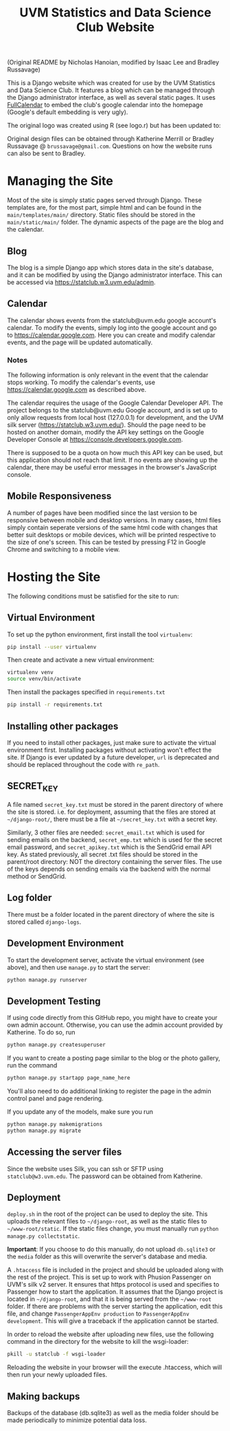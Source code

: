 #+title: UVM Statistics and Data Science Club Website

(Original README by Nicholas Hanoian, modified by Isaac Lee and Bradley Russavage)

This is a Django website which was created for use by the UVM Statistics and Data Science Club. It features a blog which can be managed through the Django administrator interface, as well as several static pages. It uses [[https://fullcalendar.io/][FullCalendar]] to embed the club's google calendar into the homepage (Google's default embedding is very ugly). 

The original logo was created using R (see logo.r) but has been updated to:

[[file:main/static/main/images/logo.svg]]

Original design files can be obtained through Katherine Merrill or Bradley Russavage @ =brussavage@gmail.com=. Questions on how the website runs can also be sent to Bradley.


* Managing the Site
Most of the site is simply static pages served through Django. These templates are, for the most part, simple html and can be found in the =main/templates/main/= directory. Static files should be stored in the =main/static/main/= folder. The dynamic aspects of the page are the blog and the calendar.

** Blog
The blog is a simple Django app which stores data in the site's database, and it can be modified by using the Django administrator interface. This can be accessed via https://statclub.w3.uvm.edu/admin.

** Calendar
The calendar shows events from the statclub@uvm.edu google account's calendar. To modify the events, simply log into the google account and go to https://calendar.google.com. Here you can create and modify calendar events, and the page will be updated automatically.

*** Notes
The following information is only relevant in the event that the calendar stops working. To modify the calendar's events, use https://calendar.google.com as described above.

The calendar requires the usage of the Google Calendar Developer API. The project belongs to the statclub@uvm.edu Google account, and is set up to only allow requests from local host (127.0.0.1) for development, and the UVM silk server (https://statclub.w3.uvm.edu/). Should the page need to be hosted on another domain, modify the API key settings on the Google Developer Console at https://console.developers.google.com. 

There is supposed to be a quota on how much this API key can be used, but this application should not reach that limit. If no events are showing up the calendar, there may be useful error messages in the browser's JavaScript console.


** Mobile Responsiveness
A number of pages have been modified since the last version to be responsive between mobile and desktop versions. In many cases, html files simply contain seperate versions of the same html code with changes that better suit desktops or mobile devices, which will be printed respective to the size of one's screen. This can be tested by pressing F12 in Google Chrome and switching to a mobile view.


* Hosting the Site

The following conditions must be satisfied for the site to run:

** Virtual Environment
To set up the python environment, first install the tool =virtualenv=:
#+BEGIN_SRC sh
pip install --user virtualenv
#+END_SRC

Then create and activate a new virtual environment:
#+BEGIN_SRC sh
virtualenv venv
source venv/bin/activate
#+END_SRC

Then install the packages specified in =requirements.txt=
#+BEGIN_SRC sh
pip install -r requirements.txt
#+END_SRC

** Installing other packages
If you need to install other packages, just make sure to activate the virtual environment first. Installing packages without activating won't effect the site.
If Django is ever updated by a future developer, =url= is deprecated and should be replaced throughout the code with =re_path=.

** SECRET_KEY
A file named =secret_key.txt= must be stored in the parent directory of where the site is stored. i.e. for deployment, assuming that the files are stored at =~/django-root/=, there must be a file at =~/secret_key.txt= with a secret key.

Similarly, 3 other files are needed: =secret_email.txt= which is used for sending emails on the backend, =secret_emp.txt= which is used for the secret email password, and =secret_apikey.txt= which is the SendGrid email API key. As stated previously, all secret .txt files should be stored in the parent/root directory: NOT the directory containing the server files. The use of the keys depends on sending emails via the backend with the normal method or SendGrid. 

** Log folder
There must be a folder located in the parent directory of where the site is stored called =django-logs=.

** Development Environment
To start the development server, activate the virtual environment (see above), and then use =manage.py= to start the server:
#+BEGIN_SRC sh
python manage.py runserver
#+END_SRC

** Development Testing
If using code directly from this GitHub repo, you might have to create your own admin account. Otherwise, you can use the admin account provided by Katherine.
To do so, run 
#+BEGIN_SRC sh
python manage.py createsuperuser
#+END_SRC

If you want to create a posting page similar to the blog or the photo gallery, run the command 
#+BEGIN_SRC sh
python manage.py startapp page_name_here
#+END_SRC
You'll also need to do additional linking to register the page in the admin control panel and page rendering.

If you update any of the models, make sure you run
#+BEGIN_SRC sh
python manage.py makemigrations
python manage.py migrate
#+END_SRC


** Accessing the server files
Since the website uses Silk, you can ssh or SFTP using =statclub@w3.uvm.edu=. The password can be obtained from Katherine.

** Deployment
=deploy.sh= in the root of the project can be used to deploy the site. This uploads the relevant files to =~/django-root=, as well as the static files to =~/www-root/static=. If the static files change, you must manually run =python manage.py collectstatic=.

*Important*: If you choose to do this manually, do not upload =db.sqlite3= or the =media= folder as this will overwrite the server's database and media.

A =.htaccess= file is included in the project and should be uploaded along with the rest of the project. This is set up to work with Phusion Passenger on UVM's silk v2 server. It ensures that https protocol is used and specifies to Passenger how to start the application. It assumes that the Django project is located in =~/django-root=, and that it is being served from the =~/www-root= folder. If there are problems with the server starting the application, edit this file, and change =PassengerAppEnv production= to =PassengerAppEnv development=. This will give a traceback if the application cannot be started.

In order to reload the website after uploading new files, use the following command in the directory for the website to kill the wsgi-loader:
#+BEGIN_SRC sh
pkill -u statclub -f wsgi-loader
#+END_SRC

Reloading the website in your browser will the execute .htaccess, which will then run your newly uploaded files.

** Making backups
Backups of the database (db.sqlite3) as well as the media folder should be made periodically to minimize potential data loss.
